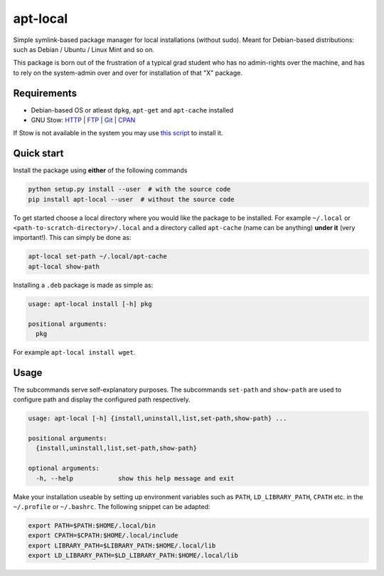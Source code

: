 apt-local
=========

Simple symlink-based package manager for local installations (without sudo).
Meant for Debian-based distributions: such as Debian / Ubuntu / Linux Mint and
so on.

This package is born out of the frustration of a typical grad student who has
no admin-rights over the machine, and has to rely on the system-admin over and
over for installation of that "X" package.

Requirements
------------

-  Debian-based OS or atleast ``dpkg``, ``apt-get`` and ``apt-cache`` installed
-  GNU Stow: `HTTP <https://ftp.gnu.org/gnu/stow/>`__ \|
   `FTP <ftp://ftp.gnu.org/gnu/stow/>`__ \|
   `Git <https://savannah.gnu.org/git/?group=stow>`__ \|
   `CPAN <https://metacpan.org/pod/distribution/Stow/bin/stow>`__

If Stow is not available in the system you may use `this
script <https://gist.github.com/ashwinvis/a533c210d1ba788479a3724558e4d873>`__
to install it.

Quick start
-----------

Install the package using **either** of the following commands

.. code:: bash

    python setup.py install --user  # with the source code
    pip install apt-local --user  # without the source code

To get started choose a local directory where you would like the package to be
installed. For example ``~/.local`` or ``<path-to-scratch-directory>/.local``
and a directory called ``apt-cache`` (name can be anything) **under it** (very
important!).  This can simply be done as:

.. code:: bash

    apt-local set-path ~/.local/apt-cache
    apt-local show-path

Installing a ``.deb`` package is made as simple as:

.. code:: bash

    usage: apt-local install [-h] pkg

    positional arguments:
      pkg

For example ``apt-local install wget``.

Usage
-----

The subcommands serve self-explanatory purposes. The subcommands ``set-path``
and ``show-path`` are used to configure path and display the configured path
respectively.

.. code:: bash

   usage: apt-local [-h] {install,uninstall,list,set-path,show-path} ...

   positional arguments:
     {install,uninstall,list,set-path,show-path}

   optional arguments:
     -h, --help            show this help message and exit


Make your installation useable by setting up environment variables such as
``PATH``, ``LD_LIBRARY_PATH``, ``CPATH`` etc. in the ``~/.profile`` or
``~/.bashrc``. The following snippet can be adapted:

.. code:: bash

    export PATH=$PATH:$HOME/.local/bin
    export CPATH=$CPATH:$HOME/.local/include
    export LIBRARY_PATH=$LIBRARY_PATH:$HOME/.local/lib
    export LD_LIBRARY_PATH=$LD_LIBRARY_PATH:$HOME/.local/lib
